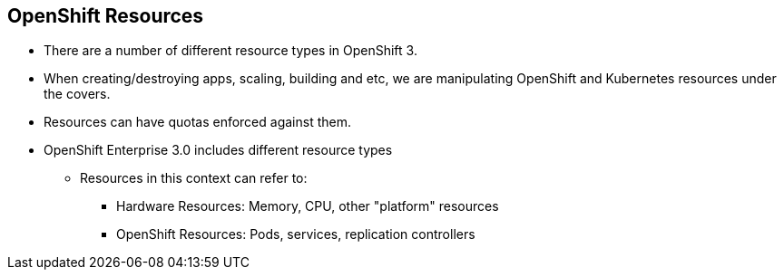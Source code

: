 == OpenShift Resources
:noaudio:

* There are a number of different resource types in OpenShift 3.
* When creating/destroying apps, scaling, building and etc, we are manipulating
OpenShift and Kubernetes resources under the covers.
* Resources can have quotas enforced against them.
* OpenShift Enterprise 3.0 includes different resource types
** Resources in this context can refer to:
*** Hardware Resources: Memory, CPU, other "platform" resources
*** OpenShift Resources: Pods, services, replication controllers


ifdef::showscript[]

=== Transcript


OpenShift Enterprise 3.0 includes a number of different resource types.
"Resources" in this context can refer not only to memory, CPU, and other
"platform" resources, but mostly to `pods`, `services`, and
`replication controllers`.

Actions such as creating and destroying apps, scaling, building, and so on all
result in  manipulating OpenShift Enterprise resources in the
background.
endif::showscript[]


